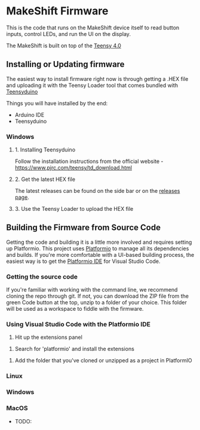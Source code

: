 * MakeShift Firmware
  :PROPERTIES:
  :TOC:      :include all
  :END:

This is the code that runs on the MakeShift device itself to read button inputs, control LEDs, and run the UI on the display.

The MakeShift is built on top of the [[https://www.pjrc.com/store/teensy40.html][Teensy 4.0]]

** Installing or Updating firmware

The easiest way to install firmware right now is through getting a .HEX file and uploading it with the Teensy Loader tool that comes bundled with [[https://www.pjrc.com/teensy/td_download.html][Teensyduino]]

Things you will have installed by the end:

- Arduino IDE
- Teensyduino

*** Windows

**** 1. Installing Teensyduino

Follow the installation instructions from the official website - https://www.pjrc.com/teensy/td_download.html

**** 2. Get the latest HEX file

The latest releases can be found on the side bar or on the [[https://github.com/EosFoundry/makeshift-firmware/releases][releases page]].

**** 3. Use the Teensy Loader to upload the HEX file



** Building the Firmware from Source Code

Getting the code and building it is a little more involved and requires setting up Platformio. This project uses [[https://platformio.org/][Platformio]] to manage all its dependencies and builds. If you're more comfortable with a UI-based building process, the easiest way is to get the [[https://platformio.org/platformio-ide][Platformio IDE]] for Visual Studio Code.

*** Getting the source code

If you're familiar with working with the command line, we recommend cloning the repo through git. If not, you can download the ZIP file from the green Code button at the top, unzip to a folder of your choice. This folder will be used as a workspace to fiddle with the firmware.

*** Using Visual Studio Code with the Platformio IDE

1. Hit up the extensions panel
[[./docs/img/pio_setup_1.png]]

2. Search for 'platformio' and install the extensions
[[./docs/img/pio_setup_2.png]]

3. Add the folder that you've cloned or unzipped as a project in PlatformIO
[[./docs/img/pio_setup_3.png]]


*** Linux
*** Windows
*** MacOS

- TODO:
